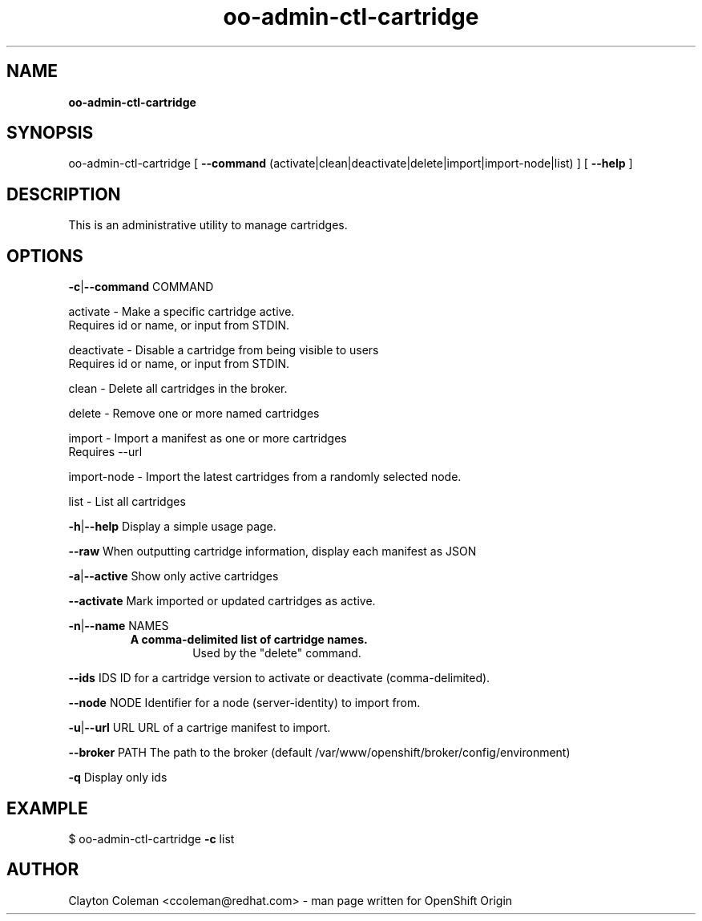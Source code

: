 .\" Text automatically generated by txt2man
.TH oo-admin-ctl-cartridge 8 "17 January 2014" "" ""
.SH NAME
\fBoo-admin-ctl-cartridge
\fB
.SH SYNOPSIS
.nf
.fam C
oo-admin-ctl-cartridge [ \fB--command\fP (activate|clean|deactivate|delete|import|import-node|list) ] [ \fB--help\fP ]

.fam T
.fi
.fam T
.fi
.SH DESCRIPTION

This is an administrative utility to manage cartridges.
.SH OPTIONS

\fB-c\fP|\fB--command\fP COMMAND
.PP
.nf
.fam C
    activate    - Make a specific cartridge active.
                  Requires id or name, or input from STDIN.

    deactivate  - Disable a cartridge from being visible to users
                  Requires id or name, or input from STDIN.

    clean       - Delete all cartridges in the broker.

    delete      - Remove one or more named cartridges

    import      - Import a manifest as one or more cartridges
                  Requires --url

    import-node - Import the latest cartridges from a randomly selected node.

    list        - List all cartridges

.fam T
.fi
\fB-h\fP|\fB--help\fP
Display a simple usage page.
.PP
\fB--raw\fP
When outputting cartridge information, display each manifest as JSON
.PP
\fB-a\fP|\fB--active\fP
Show only active cartridges
.PP
\fB--activate\fP
Mark imported or updated cartridges as active.
.PP
\fB-n\fP|\fB--name\fP NAMES
.RS
.TP
.B
A comma-delimited list of cartridge names.
Used by the "delete" command.
.RE
.PP
\fB--ids\fP IDS
ID for a cartridge version to activate or deactivate (comma-delimited).
.PP
\fB--node\fP NODE
Identifier for a node (server-identity) to import from.
.PP
\fB-u\fP|\fB--url\fP URL
URL of a cartrige manifest to import.
.PP
\fB--broker\fP PATH
The path to the broker (default /var/www/openshift/broker/config/environment)
.PP
\fB-q\fP
Display only ids
.SH EXAMPLE
$ oo-admin-ctl-cartridge \fB-c\fP list
.SH AUTHOR
Clayton Coleman <ccoleman@redhat.com> - man page written for OpenShift Origin
